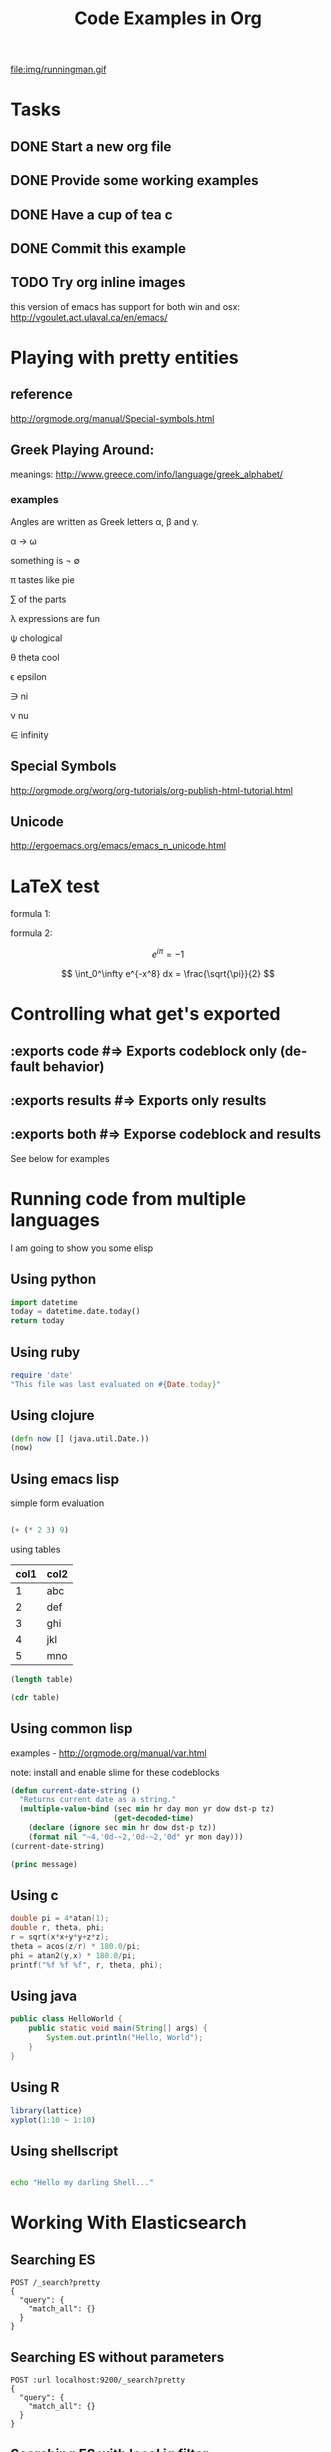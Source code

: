 #+TITLE: Code Examples in Org
#+AUTHOR: Joel Holder
#+EMAIL: jclosure@gmail.com
#+STARTUP: indent
#+OPTIONS: TeX:t LaTeX:t skip:nil d:nil todo:t pri:nil tags:not-in-toc
#+OPTIONS: H:3 num:nil toc:t \n:nil @:t ::t |:t ^:nil -:t f:t *:t <:t
#+OPTIONS: author:nil email:nil creator:nil timestamp:nil
#+OPTIONS: d:t
#+INFOJS_OPT: view:nil toc:nil ltoc:t mouse:underline buttons:0 path:http://orgmode.org/org-info.js
#+EXPORT_SELECT_TAGS: export
#+EXPORT_EXCLUDE_TAGS: noexport
#+LANGUAGE: en
#+TAGS: noexport(n) Emacs(E) Python(P) Ruby(R) Clojure(C) Elasticsearch(ES)
#+HTML_HEAD: <link rel="stylesheet" title="Standard" href="./css/worg.css" type="text/css" />
#+XSLT:


file:img/runningman.gif

* Tasks
:PROPERTIES:
:ID:       0da65840-8dee-4085-bc9d-985ebd7c3b87
:PUBDATE:  <2015-10-04 Sun 02:54>
:END:
** DONE Start a new org file
   CLOSED: [2015-07-11 Sat 22:52]
   :PROPERTIES:
   :ID:       0d0e8f5b-0263-436d-a369-8330cd307c40
   :END:
** DONE Provide some working examples
   CLOSED: [2015-07-15 Wed 11:34]
   :PROPERTIES:
   :ID:       2f2b0607-fc1f-46f7-92dc-88413a1c291b
   :END:
** DONE Have a cup of tea c
   CLOSED: [2015-07-15 Wed 11:34]
   :PROPERTIES:
   :ID:       5e0647cc-3c50-4cdb-8efa-59261575a116
   :END:
** DONE Commit this example
CLOSED: [2015-10-02 Fri 02:38]
:PROPERTIES:
:ID:       fe706c6e-ec1f-4120-b2d3-f7a4ac6770cf
:END:

** TODO Try org inline images
:PROPERTIES:
:ID:       7063080b-2b9d-48e8-bde7-cb0b8fc48f0c
:END:
this version of emacs has support for both win and osx:
http://vgoulet.act.ulaval.ca/en/emacs/
* Playing with pretty entities
:PROPERTIES:
:ID:       692d0394-c101-4a8a-b55c-a81f16cd0a3c
:PUBDATE:  <2015-10-04 Sun 02:54>
:END:
** reference
:PROPERTIES:
:ID:       feaf00dd-26e7-4e56-9003-56b856a6be2e
:END:
http://orgmode.org/manual/Special-symbols.html
** Greek Playing Around:
:PROPERTIES:
:ID:       c7dd7ec5-5d6b-47b4-ab4f-f7bf2f41bd8d
:END:
meanings: http://www.greece.com/info/language/greek_alphabet/
*** examples
:PROPERTIES:
:ID:       7ff6f685-42d5-4a4c-aaf4-6d656dbc66e1
:END:

:Greek:

Angles are written as Greek letters \alpha, \beta and \gamma.

\alpha \to \omega

something is \not \empty

\pi tastes like pie

\sum of the parts

\lambda expressions are fun

\psi chological

\theta theta cool

\epsilon epsilon

\ni ni

\nu nu

\in infinity

:END:

** Special Symbols
:PROPERTIES:
:ID:       b4fcbf25-6aa4-4d90-8c0d-e8514049e8d2
:END:

http://orgmode.org/worg/org-tutorials/org-publish-html-tutorial.html

** Unicode
:PROPERTIES:
:ID:       f2b29801-4a43-4d8f-bc66-584164b4eb1d
:END:

http://ergoemacs.org/emacs/emacs_n_unicode.html

* LaTeX test
:PROPERTIES:
:ID:       f72a3c31-6db3-4cd7-9a0d-b35e0d0bbf62
:PUBDATE:  <2015-10-06 Tue 10:51>
:END:


formula 1:

\begin{equation}
x=\sqrt{b}
\end{equation}



formula 2:

\[
e^{i\pi} = -1
\]

\[
\int_0^\infty e^{-x^8} dx = \frac{\sqrt{\pi}}{2}
\]

* Controlling what get's exported
:PROPERTIES:
:ID:       e8d1ac45-e75a-4cca-8326-de37085301c6
:PUBDATE:  <2015-10-07 Wed 14:53>
:END:

** :exports code #=> Exports codeblock only (default behavior)
:PROPERTIES:
:ID:       f307c0d8-f6c7-4c5c-b365-6c9539f376c5
:END:
** :exports results #=> Exports only results
:PROPERTIES:
:ID:       a21672e7-2dc0-419d-8ced-b4587501569f
:END:
** :exports both #=> Exporse codeblock and results
:PROPERTIES:
:ID:       afc89a8e-9523-4b89-82cb-9a44ec679b6e
:END:

See below for examples

* Running code from multiple languages
:PROPERTIES:
:ID:       ac7cb5aa-d4c7-4bc5-8bb6-b0f0b924392f
:PUBDATE:  <2015-10-04 Sun 02:54>
:END:

I am going to show you some elisp

** Using python
:PROPERTIES:
:ID:       445154ff-0d9e-453c-bf0a-f18261d24f47
:END:
#+begin_src python
import datetime
today = datetime.date.today()
return today
#+end_src

** Using ruby
:PROPERTIES:
:ID:       5128d221-ff05-4933-8ca6-65de91effaa4
:END:
#+begin_src ruby
  require 'date'
  "This file was last evaluated on #{Date.today}"
#+end_src

** Using clojure
:PROPERTIES:
:ID:       ac30ddff-025d-4aa4-b769-95f277092c3b
:END:
#+begin_src clojure
  (defn now [] (java.util.Date.))
  (now)
#+end_src

** Using emacs lisp
:PROPERTIES:
:ID:       25705cdf-182d-4f46-8ffe-3639a2b4e63d
:END:

simple form evaluation

#+begin_src emacs-lisp

  (+ (* 2 3) 9)

#+end_src


using tables


#+NAME: example-table
| col1 | col2 |
|------+------|
|    1 | abc  |
|    2 | def  |
|    3 | ghi  |
|    4 | jkl  |
|    5 | mno  |
#+NAME: table-length


#+BEGIN_SRC emacs-lisp :var table=example-table
  (length table)
#+END_SRC


#+BEGIN_SRC emacs-lisp :var table=example-table
  (cdr table)
#+END_SRC

** Using common lisp
:PROPERTIES:
:ID:       d29300ab-088a-4ca5-93e2-7a976ff7b2c6
:END:
examples - http://orgmode.org/manual/var.html

note: install and enable slime for these codeblocks

#+begin_src lisp
  (defun current-date-string ()
    "Returns current date as a string."
    (multiple-value-bind (sec min hr day mon yr dow dst-p tz)
                         (get-decoded-time)
      (declare (ignore sec min hr dow dst-p tz))
      (format nil "~4,'0d-~2,'0d-~2,'0d" yr mon day)))
  (current-date-string)
#+end_src

#+name: hello-world
#+header: :var message="Hello World!"
#+begin_src lisp
  (princ message)
#+end_src

** Using c
#+HEADERS: :includes <math.h> :flags -lm
#+HEADERS: :var x=1.0 :var y=4.0 :var z=10.0
#+BEGIN_SRC C :exports both
double pi = 4*atan(1);
double r, theta, phi;
r = sqrt(x*x+y*y+z*z);
theta = acos(z/r) * 180.0/pi;
phi = atan2(y,x) * 180.0/pi;
printf("%f %f %f", r, theta, phi);
#+END_SRC

** Using java
#+HEADERS: :classname HelloWorld :cmdline "-cp ."
#+begin_src java  :results output :exports both :dir "./java"
  public class HelloWorld {
      public static void main(String[] args) {
          System.out.println("Hello, World");
      }
  }
#+end_src

** Using R

#+begin_src R :file 3.png :results output graphics
library(lattice)
xyplot(1:10 ~ 1:10)
#+end_src

** Using shellscript

#+begin_src bash

echo "Hello my darling Shell..."

#+end_src



* Working With Elasticsearch
:PROPERTIES:
:ID:       f9a252bd-8909-42a5-8bf5-97c67a6be20e
:PUBDATE:  <2015-10-04 Sun 02:54>
:END:
** Searching ES
:PROPERTIES:
:ID:       2f868cbc-cf3d-48de-9f71-241ba893fc8f
:END:
#+BEGIN_SRC es
POST /_search?pretty
{
  "query": {
    "match_all": {}
  }
}
#+END_SRC

** Searching ES without parameters
:PROPERTIES:
:ID:       ad2771ab-7bca-4f72-b7cd-8256b448f444
:END:
#+BEGIN_SRC es :method 
POST :url localhost:9200/_search?pretty
{
  "query": {
    "match_all": {}
  }
}
#+END_SRC

** Searching ES with local jq filter
:PROPERTIES:
:ID:       b6f422a5-1d16-4c83-89df-6cdae7b892e8
:END:
#+BEGIN_SRC es :jq .name, .version.number
GET /
{}
#+END_SRC


** Creating and Searching for documents in ES for user data with local jq filter
SCHEDULED: <2015-10-08 Thu>
:PROPERTIES:
:ID:       e364744f-5e38-4a6f-88f7-a1fe1bc7a469
:END:



#+begin_src es
POST /twitter/tweet/
{
     "user" : "blah",
     "@timestamp" : "2015-09-10T19:12:12-05:00",
     "message" : "foobar123 abc asdf ....",
     "foo" : "bar"
}
#+end_src


#+begin_src es
DELETE /logstash-2016.02.15
{}
#+end_src

http://joelabrahamsson.com/dynamic-mappings-and-dates-in-elasticsearch/

#+begin_src es
// curl -XDELETE 'http://localhost:9200/twitter/'
GET /logstash-2016.02.17/_search?pretty
{}
#+end_src


#+begin_src es
GET /twitter/_search?pretty&q=user:blah
{}
#+end_src

** Digging out logstash documents
:PROPERTIES:
:ID:       c5eb88c0-c027-443b-b8bc-ba39e7877f4f
:END:

#+begin_src es :jq .hits.hits[0]
GET /logstash-2015.07.14/_search
{}
#+end_src

** Searching ES with the CSV Plugin
:PROPERTIES:
:ID:       2c825527-f598-4911-bf77-a36a92b8d14c
:END:
#+BEGIN_SRC es
POST /_search_csv?pretty
{
  "query": {
    "match_all": {}
  }
}
#+END_SRC

* Crossing Language boundaries in blocks
:PROPERTIES:
:ID:       4a239992-09d4-4d23-9494-85ae4f3a3591
:PUBDATE:  <2015-10-07 Wed 15:22>
:END:

** Emitting scalars output and feeding input
:PROPERTIES:
:ID:       5519963d-2b44-481e-aef9-01cba0541a2e
:END:

Here's a Ruby block to generate a scaler value
#+name: get_value
#+header: :var x=4 :exports both
#+begin_src ruby
  # x = 4
  5 + x
#+end_src


Here's a Python block that consumes the scalar value
#+name: square
#+header: :var x=call: get_value :exports both
#+begin_src python :exports code
  return x*x
#+end_src


** Emitting lists output and feeding input
:PROPERTIES:
:ID:       5519963d-2b44-481e-aef9-01cba0541a2e
:END:

Here's a Ruby block to generate a list
#+name: get_list
#+header: :exports both
#+begin_src ruby
  [[1 , 2, 3],
   [1 , 2, 3]]
#+end_src


Here's a Python block that consumes the list
#+name: print_list
#+header: :var x=call: get_list :exports both
#+begin_src python :exports code
  return x
#+end_src





